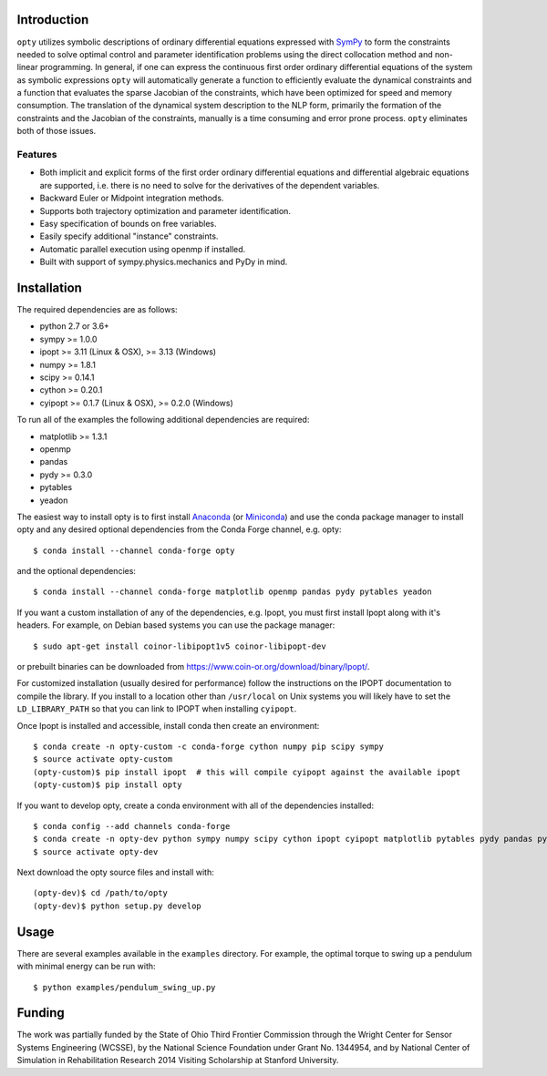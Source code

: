 Introduction
============

.. image:: https://img.shields.io/pypi/v/opty.svg
   :target: https://pypi.org/project/opty

.. image:: https://anaconda.org/conda-forge/opty/badges/version.svg
   :target: https://anaconda.org/conda-forge/opty

.. image:: https://readthedocs.org/projects/opty/badge/?version=stable
   :target: http://opty.readthedocs.io

.. image:: http://joss.theoj.org/papers/10.21105/joss.00300/status.svg
   :target: https://doi.org/10.21105/joss.00300

.. image:: https://zenodo.org/badge/DOI/10.5281/zenodo.1162870.svg
   :target: https://doi.org/10.5281/zenodo.1162870

.. image:: https://travis-ci.org/csu-hmc/opty.svg?branch=master
   :target: https://travis-ci.org/csu-hmc/opty

``opty`` utilizes symbolic descriptions of ordinary differential equations
expressed with SymPy_ to form the constraints needed to solve optimal control
and parameter identification problems using the direct collocation method and
non-linear programming. In general, if one can express the continuous first
order ordinary differential equations of the system as symbolic expressions
``opty`` will automatically generate a function to efficiently evaluate the
dynamical constraints and a function that evaluates the sparse Jacobian of the
constraints, which have been optimized for speed and memory consumption. The
translation of the dynamical system description to the NLP form, primarily the
formation of the constraints and the Jacobian of the constraints, manually is
a time consuming and error prone process. ``opty`` eliminates both of those
issues.

.. _SymPy: http://www.sympy.org

Features
--------

- Both implicit and explicit forms of the first order ordinary differential
  equations and differential algebraic equations are supported, i.e. there is
  no need to solve for the derivatives of the dependent variables.
- Backward Euler or Midpoint integration methods.
- Supports both trajectory optimization and parameter identification.
- Easy specification of bounds on free variables.
- Easily specify additional "instance" constraints.
- Automatic parallel execution using openmp if installed.
- Built with support of sympy.physics.mechanics and PyDy in mind.

Installation
============

The required dependencies are as follows:

- python 2.7 or 3.6+
- sympy >= 1.0.0
- ipopt >= 3.11 (Linux & OSX), >= 3.13 (Windows)
- numpy >= 1.8.1
- scipy >= 0.14.1
- cython >= 0.20.1
- cyipopt >= 0.1.7 (Linux & OSX), >= 0.2.0 (Windows)

To run all of the examples the following additional dependencies are required:

- matplotlib >= 1.3.1
- openmp
- pandas
- pydy >= 0.3.0
- pytables
- yeadon

The easiest way to install opty is to first install Anaconda_ (or Miniconda_)
and use the conda package manager to install opty and any desired optional
dependencies from the Conda Forge channel, e.g. opty::

   $ conda install --channel conda-forge opty

and the optional dependencies::

   $ conda install --channel conda-forge matplotlib openmp pandas pydy pytables yeadon

.. _Anaconda: https://www.continuum.io/downloads
.. _Miniconda: https://conda.io/miniconda.html

If you want a custom installation of any of the dependencies, e.g. Ipopt, you
must first install Ipopt along with it's headers.  For example, on Debian based
systems you can use the package manager::

   $ sudo apt-get install coinor-libipopt1v5 coinor-libipopt-dev

or prebuilt binaries can be downloaded from
https://www.coin-or.org/download/binary/Ipopt/.

For customized installation (usually desired for performance) follow the
instructions on the IPOPT documentation to compile the library. If you install
to a location other than ``/usr/local`` on Unix systems you will likely have to
set the ``LD_LIBRARY_PATH`` so that you can link to IPOPT when installing
``cyipopt``.

Once Ipopt is installed and accessible, install conda then create an environment::

   $ conda create -n opty-custom -c conda-forge cython numpy pip scipy sympy
   $ source activate opty-custom
   (opty-custom)$ pip install ipopt  # this will compile cyipopt against the available ipopt
   (opty-custom)$ pip install opty

If you want to develop opty, create a conda environment with all of the
dependencies installed::

   $ conda config --add channels conda-forge
   $ conda create -n opty-dev python sympy numpy scipy cython ipopt cyipopt matplotlib pytables pydy pandas pytest sphinx numpydoc
   $ source activate opty-dev

Next download the opty source files and install with::

   (opty-dev)$ cd /path/to/opty
   (opty-dev)$ python setup.py develop

Usage
=====

There are several examples available in the ``examples`` directory. For
example, the optimal torque to swing up a pendulum with minimal energy can be
run with::

   $ python examples/pendulum_swing_up.py

Funding
=======

The work was partially funded by the State of Ohio Third Frontier Commission
through the Wright Center for Sensor Systems Engineering (WCSSE), by the
National Science Foundation under Grant No. 1344954, and by National Center of
Simulation in Rehabilitation Research 2014 Visiting Scholarship at Stanford
University.
